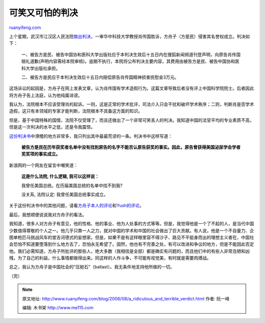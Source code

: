 .. _200608_a_ridiculous_and_terrible_verdict:

可笑又可怕的判决
===================================

`ruanyifeng.com <http://www.ruanyifeng.com/blog/2006/08/a_ridiculous_and_terrible_verdict.html>`__

上个星期，武汉市江汉区人民法院\ `做出判决 <http://tech.sina.com.cn/i/2006-08-01/02341063911.shtml>`__\ ，一审华中科技大学教授肖传国胜诉，方舟子（方是民）侵害其名誉权成立。判决如下：

    一、被告方是民、被告中国协和医科大学出版社应于本判决生效后十五日内在搜狐新闻频道刊登声明，向原告肖传国赔礼道歉(声明内容需经本院审核)。逾期不执行，本院将公布判决主要内容，其费用由被告方是民、被告中国协和医科大学出版社承担。

    二、被告方是民应于本判决生效后十五日内赔偿原告肖传国精神损害抚慰金3万元。

这场诉讼的起因是，方舟子在网上发表文章，认为肖传国有学术造假行为。这篇文章导致后者没有评上中国科学院院士。后者因此将方舟子告上法庭，认为他纯属诽谤。

我认为，法院根本不应该受理肖的起诉。一则，这是正常的学术批评，司法介入只会干扰和破坏学术秩序；二则，判断肖是否学术造假，这只有本领域的专家才能判断，法院根本不具备这方面的知识。

但是，基于中国特殊的国情，法院不仅受理了，而且还做出了一个非常可笑丢人的判决。我知道中国的法官平均的专业素质不高，但是这一次判决的水平之低，还是令我震惊。

`这份判决书 <http://www.chinaxys.net/xys/ebooks/others/science/dajia7/xiaochuanguo141.txt>`__\ 中滑稽的地方非常多，我只列出其中最最荒谬的一条。判决书中这样写道：

    **被告方是民在历年获奖者名单中没有找到原告的名字不能否认原告获奖的事实。因此，原告曾获得美国泌尿学会学者奖奖项的事实成立。**

新浪网的一个网友在留言中嘲笑道：

    **这是什么法院, 什么逻辑, 我可以这样说：**

    我曾任美国总统。在历届美国总统的名单中找不到我?

    没关系, 法院认定: 我曾任美国总统事实成立。

关于这份判决书中的其他问题，请看\ `方舟子本人的评论 <http://www.chinaxys.net/xys/netters/Fang-Zhouzi/bkb/xiaochuanguo.txt>`__\ 和\ `Yush的评论 <http://www.chinaxys.net/xys/ebooks/others/science/dajia7/xiaochuanguo140.txt>`__\ 。

最后，我想顺便说说我对方舟子的看法。

我知道，很多人对方舟子有意见，他的性格、他的事业、他为人处事的方式等等。但是，我觉得他是一个了不起的人，是当代中国少数值得尊敬的个人之一。他几乎只靠一人之力，就对中国的学术和中国的社会做出了巨大贡献。有人说，他是一个不自量力、企图单枪匹马挑战风车的堂吉诃德式的妄想家。但是，如果不是有这样眼里容不得沙子、路见不平挺身而出的理想主义者在，中国社会恐怕不知道要堕落到什么地方去了，恐怕永无希望了。固然，他也有不完善之处，有可以改进和争议的地方，但是不能因此否定他。我们必需知道，方舟子所批评的那些人，绝大多数（我相信是全部）都是确实有问题的，而且他们中的有些人非常丑陋和凶残，为了自己的利益，什么事情都做得出来。同这样的人作斗争，不可能有视觉美，有时就是需要肉搏战。

总之，我认为方舟子是中国社会的”压舱石”（ballast）。我无条件地支持他所做的一切。

（完）

.. note::
    原文地址: http://www.ruanyifeng.com/blog/2006/08/a_ridiculous_and_terrible_verdict.html 
    作者: 阮一峰 

    编辑: 木书架 http://www.me115.com